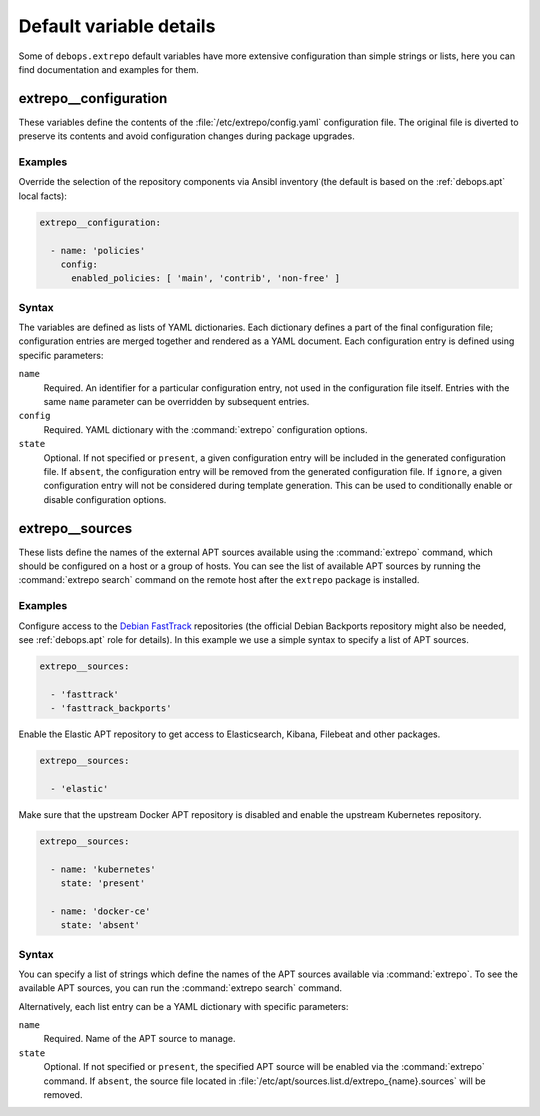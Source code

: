 .. Copyright (C) 2021 Maciej Delmanowski <drybjed@gmail.com>
.. Copyright (C) 2021 DebOps <https://debops.org/>
.. SPDX-License-Identifier: GPL-3.0-or-later

Default variable details
========================

Some of ``debops.extrepo`` default variables have more extensive configuration
than simple strings or lists, here you can find documentation and examples for
them.

.. only:: html

   .. contents::
      :local:
      :depth: 1


.. _extrepo__ref_configuration:

extrepo__configuration
----------------------

These variables define the contents of the :file:`/etc/extrepo/config.yaml`
configuration file. The original file is diverted to preserve its contents and
avoid configuration changes during package upgrades.

Examples
~~~~~~~~

Override the selection of the repository components via Ansibl inventory (the
default is based on the :ref:`debops.apt` local facts):

.. code-block:: yaml

   extrepo__configuration:

     - name: 'policies'
       config:
         enabled_policies: [ 'main', 'contrib', 'non-free' ]

Syntax
~~~~~~

The variables are defined as lists of YAML dictionaries. Each dictionary
defines a part of the final configuration file; configuration entries are
merged together and rendered as a YAML document. Each configuration entry is
defined using specific parameters:

``name``
  Required. An identifier for a particular configuration entry, not used in the
  configuration file itself. Entries with the same ``name`` parameter can be
  overridden by subsequent entries.

``config``
  Required. YAML dictionary with the :command:`extrepo` configuration options.

``state``
  Optional. If not specified or ``present``, a given configuration entry will
  be included in the generated configuration file. If ``absent``, the
  configuration entry will be removed from the generated configuration file. If
  ``ignore``, a given configuration entry will not be considered during
  template generation. This can be used to conditionally enable or disable
  configuration options.


.. _extrepo__ref_sources:

extrepo__sources
----------------

These lists define the names of the external APT sources available using the
:command:`extrepo` command, which should be configured on a host or a group of
hosts. You can see the list of available APT sources by running the
:command:`extrepo search` command on the remote host after the ``extrepo``
package is installed.

Examples
~~~~~~~~

Configure access to the `Debian FastTrack`__ repositories (the official Debian
Backports repository might also be needed, see :ref:`debops.apt` role for
details). In this example we use a simple syntax to specify a list of APT
sources.

.. __: https://fasttrack.debian.net/

.. code-block:: yaml

   extrepo__sources:

     - 'fasttrack'
     - 'fasttrack_backports'

Enable the Elastic APT repository to get access to Elasticsearch, Kibana,
Filebeat and other packages.

.. code-block:: yaml

   extrepo__sources:

     - 'elastic'

Make sure that the upstream Docker APT repository is disabled and enable the
upstream Kubernetes repository.

.. code-block:: yaml

   extrepo__sources:

     - name: 'kubernetes'
       state: 'present'

     - name: 'docker-ce'
       state: 'absent'

Syntax
~~~~~~

You can specify a list of strings which define the names of the APT sources
available via :command:`extrepo`. To see the available APT sources, you can run
the :command:`extrepo search` command.

Alternatively, each list entry can be a YAML dictionary with specific
parameters:

``name``
  Required. Name of the APT source to manage.

``state``
  Optional. If not specified or ``present``, the specified APT source will be
  enabled via the :command:`extrepo` command. If ``absent``, the source file
  located in :file:`/etc/apt/sources.list.d/extrepo_{name}.sources` will be
  removed.
